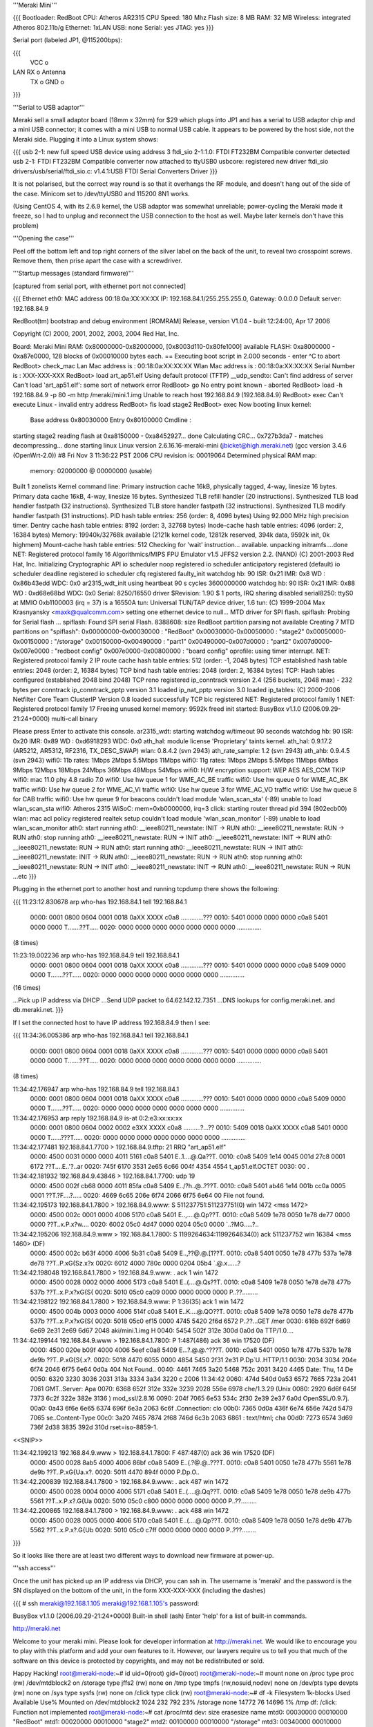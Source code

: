 '''Meraki Mini'''

{{{
Bootloader: RedBoot
CPU: Atheros AR2315
CPU Speed: 180 Mhz
Flash size: 8 MB
RAM: 32 MB
Wireless: integrated Atheros 802.11b/g
Ethernet: 1xLAN
USB: none
Serial: yes
JTAG: yes
}}}

Serial port (labeled JP1, @115200bps):

{{{
      VCC o
LAN   RX  o   Antenna
      TX  o
      GND o
}}}

'''Serial to USB adaptor'''

Meraki sell a small adaptor board (18mm x 32mm) for $29 which plugs into JP1 and has a serial to USB adaptor chip and a mini USB connector; it comes with a mini USB to normal USB cable. It appears to be powered by the host side, not the Meraki side. Plugging it into a Linux system shows:

{{{
usb 2-1: new full speed USB device using address 3
ftdi_sio 2-1:1.0: FTDI FT232BM Compatible converter detected
usb 2-1: FTDI FT232BM Compatible converter now attached to ttyUSB0
usbcore: registered new driver ftdi_sio
drivers/usb/serial/ftdi_sio.c: v1.4.1:USB FTDI Serial Converters Driver
}}}

It is not polarised, but the correct way round is so that it overhangs the RF module, and doesn't hang out of the side of the case. Minicom set to /dev/ttyUSB0 and 115200 8N1 works.

(Using CentOS 4, with its 2.6.9 kernel, the USB adaptor was somewhat unreliable; power-cycling the Meraki made it freeze, so I had to unplug and reconnect the USB connection to the host as well. Maybe later kernels don't have this problem)

'''Opening the case'''

Peel off the bottom left and top right corners of the silver label on the back of the unit, to reveal two crosspoint screws. Remove them, then prise apart the case with a screwdriver.

'''Startup messages (standard firmware)'''

[captured from serial port, with ethernet port not connected]

{{{
Ethernet eth0: MAC address 00:18:0a:XX:XX:XX
IP: 192.168.84.1/255.255.255.0, Gateway: 0.0.0.0
Default server: 192.168.84.9

RedBoot(tm) bootstrap and debug environment [ROMRAM]
Release, version V1.04 - built 12:24:00, Apr 17 2006

Copyright (C) 2000, 2001, 2002, 2003, 2004 Red Hat, Inc.

Board: Meraki Mini
RAM: 0x80000000-0x82000000, [0x8003d110-0x80fe1000] available
FLASH: 0xa8000000 - 0xa87e0000, 128 blocks of 0x00010000 bytes each.
== Executing boot script in 2.000 seconds - enter ^C to abort
RedBoot> check_mac
Lan Mac address is  : 00:18:0a:XX:XX:XX
Wlan Mac address is : 00:18:0a:XX:XX:XX
Serial Number is    : XXX-XXX-XXX
RedBoot> load art_ap51.elf
Using default protocol (TFTP)
__udp_sendto: Can't find address of server
Can't load 'art_ap51.elf': some sort of network error
RedBoot> go
No entry point known - aborted
RedBoot> load -h 192.168.84.9 -p 80 -m http /meraki/mini.1.img
Unable to reach host 192.168.84.9 (192.168.84.9)
RedBoot> exec
Can't execute Linux - invalid entry address
RedBoot> fis load stage2
RedBoot> exec
Now booting linux kernel:
 Base address 0x80030000 Entry 0x80100000
 Cmdline :
starting stage2
reading flash at 0xa8150000 - 0xa8452927... done
Calculating CRC... 0x727b3da7 - matches
decompressing... done
starting linux
Linux version 2.6.16.16-meraki-mini (jbicket@high.meraki.net) (gcc version 3.4.6 (OpenWrt-2.0)) #8 Fri Nov 3 11:36:22 PST 2006
CPU revision is: 00019064
Determined physical RAM map:
 memory: 02000000 @ 00000000 (usable)
Built 1 zonelists
Kernel command line:
Primary instruction cache 16kB, physically tagged, 4-way, linesize 16 bytes.
Primary data cache 16kB, 4-way, linesize 16 bytes.
Synthesized TLB refill handler (20 instructions).
Synthesized TLB load handler fastpath (32 instructions).
Synthesized TLB store handler fastpath (32 instructions).
Synthesized TLB modify handler fastpath (31 instructions).
PID hash table entries: 256 (order: 8, 4096 bytes)
Using 92.000 MHz high precision timer.
Dentry cache hash table entries: 8192 (order: 3, 32768 bytes)
Inode-cache hash table entries: 4096 (order: 2, 16384 bytes)
Memory: 19940k/32768k available (2121k kernel code, 12812k reserved, 394k data, 9592k init, 0k highmem)
Mount-cache hash table entries: 512
Checking for 'wait' instruction...  available.
unpacking initramfs....done
NET: Registered protocol family 16
Algorithmics/MIPS FPU Emulator v1.5
JFFS2 version 2.2. (NAND) (C) 2001-2003 Red Hat, Inc.
Initializing Cryptographic API
io scheduler noop registered
io scheduler anticipatory registered (default)
io scheduler deadline registered
io scheduler cfq registered
faulty_init
watchdog hb: 90  ISR: 0x21  IMR: 0x8  WD : 0x86b43edd  WDC: 0x0
ar2315_wdt_init using heartbeat 90 s cycles 3600000000
watchdog hb: 90  ISR: 0x21  IMR: 0x88  WD : 0xd68e68bd  WDC: 0x0
Serial: 8250/16550 driver $Revision: 1.90 $ 1 ports, IRQ sharing disabled
serial8250: ttyS0 at MMIO 0xb1100003 (irq = 37) is a 16550A
tun: Universal TUN/TAP device driver, 1.6
tun: (C) 1999-2004 Max Krasnyansky <maxk@qualcomm.com>
setting one ethernet device to null...
MTD driver for SPI flash.
spiflash: Probing for Serial flash ...
spiflash: Found SPI serial Flash.
8388608: size
RedBoot partition parsing not available
Creating 7 MTD partitions on "spiflash":
0x00000000-0x00030000 : "RedBoot"
0x00030000-0x00050000 : "stage2"
0x00050000-0x00150000 : "/storage"
0x00150000-0x00490000 : "part1"
0x00490000-0x007d0000 : "part2"
0x007d0000-0x007e0000 : "redboot config"
0x007e0000-0x00800000 : "board config"
oprofile: using timer interrupt.
NET: Registered protocol family 2
IP route cache hash table entries: 512 (order: -1, 2048 bytes)
TCP established hash table entries: 2048 (order: 2, 16384 bytes)
TCP bind hash table entries: 2048 (order: 2, 16384 bytes)
TCP: Hash tables configured (established 2048 bind 2048)
TCP reno registered
ip_conntrack version 2.4 (256 buckets, 2048 max) - 232 bytes per conntrack
ip_conntrack_pptp version 3.1 loaded
ip_nat_pptp version 3.0 loaded
ip_tables: (C) 2000-2006 Netfilter Core Team
ClusterIP Version 0.8 loaded successfully
TCP bic registered
NET: Registered protocol family 1
NET: Registered protocol family 17
Freeing unused kernel memory: 9592k freed
init started:  BusyBox v1.1.0 (2006.09.29-21:24+0000) multi-call binary

Please press Enter to activate this console. ar2315_wdt: starting watchdog w/timeout 90 seconds
watchdog hb: 90  ISR: 0x20  IMR: 0x89  WD : 0xd6918293  WDC: 0x0
ath_hal: module license 'Proprietary' taints kernel.
ath_hal: 0.9.17.2 (AR5212, AR5312, RF2316, TX_DESC_SWAP)
wlan: 0.8.4.2 (svn 2943)
ath_rate_sample: 1.2 (svn 2943)
ath_ahb: 0.9.4.5 (svn 2943)
wifi0: 11b rates: 1Mbps 2Mbps 5.5Mbps 11Mbps
wifi0: 11g rates: 1Mbps 2Mbps 5.5Mbps 11Mbps 6Mbps 9Mbps 12Mbps 18Mbps 24Mbps 36Mbps 48Mbps 54Mbps
wifi0: H/W encryption support: WEP AES AES_CCM TKIP
wifi0: mac 11.0 phy 4.8 radio 7.0
wifi0: Use hw queue 1 for WME_AC_BE traffic
wifi0: Use hw queue 0 for WME_AC_BK traffic
wifi0: Use hw queue 2 for WME_AC_VI traffic
wifi0: Use hw queue 3 for WME_AC_VO traffic
wifi0: Use hw queue 8 for CAB traffic
wifi0: Use hw queue 9 for beacons
couldn't load module 'wlan_scan_sta' (-89)
unable to load wlan_scan_sta
wifi0: Atheros 2315 WiSoC: mem=0xb0000000, irq=3
click: starting router thread pid 394 (802ecb00)
wlan: mac acl policy registered
realtek setup
couldn't load module 'wlan_scan_monitor' (-89)
unable to load wlan_scan_monitor
ath0: start running
ath0: __ieee80211_newstate: INIT -> RUN
ath0: __ieee80211_newstate: RUN -> RUN
ath0: stop running
ath0: __ieee80211_newstate: RUN -> INIT
ath0: __ieee80211_newstate: INIT -> RUN
ath0: __ieee80211_newstate: RUN -> RUN
ath0: start running
ath0: __ieee80211_newstate: RUN -> INIT
ath0: __ieee80211_newstate: INIT -> RUN
ath0: __ieee80211_newstate: RUN -> RUN
ath0: stop running
ath0: __ieee80211_newstate: RUN -> INIT
ath0: __ieee80211_newstate: INIT -> RUN
ath0: __ieee80211_newstate: RUN -> RUN
...etc
}}}

Plugging in the ethernet port to another host and running tcpdump there shows the following:

{{{
11:23:12.830678 arp who-has 192.168.84.1 tell 192.168.84.1
  0000: 0001 0800 0604 0001 0018 0aXX XXXX c0a8  .............???
  0010: 5401 0000 0000 0000 c0a8 5401 0000 0000  T.......??T.....
  0020: 0000 0000 0000 0000 0000 0000 0000       ..............

(8 times)

11:23:19.002236 arp who-has 192.168.84.9 tell 192.168.84.1
  0000: 0001 0800 0604 0001 0018 0aXX XXXX c0a8  .............???
  0010: 5401 0000 0000 0000 c0a8 5409 0000 0000  T.......??T.....
  0020: 0000 0000 0000 0000 0000 0000 0000       ..............

(16 times)

...Pick up IP address via DHCP
...Send UDP packet to 64.62.142.12.7351
...DNS lookups for config.meraki.net. and db.meraki.net.
}}}

If I set the connected host to have IP address 192.168.84.9 then I see:

{{{
11:34:36.005386 arp who-has 192.168.84.1 tell 192.168.84.1
  0000: 0001 0800 0604 0001 0018 0aXX XXXX c0a8  .............???
  0010: 5401 0000 0000 0000 c0a8 5401 0000 0000  T.......??T.....
  0020: 0000 0000 0000 0000 0000 0000 0000       ..............

(8 times)

11:34:42.176947 arp who-has 192.168.84.9 tell 192.168.84.1
  0000: 0001 0800 0604 0001 0018 0aXX XXXX c0a8  .............???
  0010: 5401 0000 0000 0000 c0a8 5409 0000 0000  T.......??T.....
  0020: 0000 0000 0000 0000 0000 0000 0000       ..............

11:34:42.176953 arp reply 192.168.84.9 is-at 0:2:e3:xx:xx:xx
  0000: 0001 0800 0604 0002 0002 e3XX XXXX c0a8  ..........?...??
  0010: 5409 0018 0aXX XXXX c0a8 5401 0000 0000  T......???T.....
  0020: 0000 0000 0000 0000 0000 0000 0000       ..............

11:34:42.177481 192.168.84.1.7700 > 192.168.84.9.tftp: 21 RRQ "art_ap51.elf"
  0000: 4500 0031 0000 0000 4011 5161 c0a8 5401  E..1....@.Qa??T.
  0010: c0a8 5409 1e14 0045 001d 27c8 0001 6172  ??T....E..'?..ar
  0020: 745f 6170 3531 2e65 6c66 004f 4354 4554  t_ap51.elf.OCTET
  0030: 00                                       .

11:34:42.181932 192.168.84.9.43846 > 192.168.84.1.7700: udp 19
  0000: 4500 002f cb68 0000 4011 85fa c0a8 5409  E../?h..@..???T.
  0010: c0a8 5401 ab46 1e14 001b cc0a 0005 0001  ??T.?F....?.....
  0020: 4669 6c65 206e 6f74 2066 6f75 6e64 00    File not found.

11:34:42.195173 192.168.84.1.7800 > 192.168.84.9.www: S 511237751:511237751(0) win 1472 <mss 1472>
  0000: 4500 002c 0001 0000 4006 5170 c0a8 5401  E..,....@.Qp??T.
  0010: c0a8 5409 1e78 0050 1e78 de77 0000 0000  ??T..x.P.x?w....
  0020: 6002 05c0 4d47 0000 0204 05c0 0000       `..?MG.....?..

11:34:42.195206 192.168.84.9.www > 192.168.84.1.7800: S 1199264634:1199264634(0) ack 511237752 win 16384 <mss 1460> (DF)
  0000: 4500 002c b63f 4000 4006 5b31 c0a8 5409  E..,??@.@.[1??T.
  0010: c0a8 5401 0050 1e78 477b 537a 1e78 de78  ??T..P.xG{Sz.x?x
  0020: 6012 4000 780c 0000 0204 05b4            `.@.x......?

11:34:42.198048 192.168.84.1.7800 > 192.168.84.9.www: . ack 1 win 1472
  0000: 4500 0028 0002 0000 4006 5173 c0a8 5401  E..(....@.Qs??T.
  0010: c0a8 5409 1e78 0050 1e78 de78 477b 537b  ??T..x.P.x?xG{S{
  0020: 5010 05c0 ca09 0000 0000 0000 0000       P..??.........

11:34:42.198122 192.168.84.1.7800 > 192.168.84.9.www: P 1:36(35) ack 1 win 1472
  0000: 4500 004b 0003 0000 4006 514f c0a8 5401  E..K....@.QO??T.
  0010: c0a8 5409 1e78 0050 1e78 de78 477b 537b  ??T..x.P.x?xG{S{
  0020: 5018 05c0 ef15 0000 4745 5420 2f6d 6572  P..??...GET /mer
  0030: 616b 692f 6d69 6e69 2e31 2e69 6d67 2048  aki/mini.1.img H
  0040: 5454 502f 312e 300d 0a0d 0a              TTP/1.0....

11:34:42.199144 192.168.84.9.www > 192.168.84.1.7800: P 1:487(486) ack 36 win 17520 (DF)
  0000: 4500 020e b09f 4000 4006 5eef c0a8 5409  E...?.@.@.^???T.
  0010: c0a8 5401 0050 1e78 477b 537b 1e78 de9b  ??T..P.xG{S{.x?.
  0020: 5018 4470 6055 0000 4854 5450 2f31 2e31  P.Dp`U..HTTP/1.1
  0030: 2034 3034 204e 6f74 2046 6f75 6e64 0d0a   404 Not Found..
  0040: 4461 7465 3a20 5468 752c 2031 3420 4465  Date: Thu, 14 De
  0050: 6320 3230 3036 2031 313a 3334 3a34 3220  c 2006 11:34:42
  0060: 474d 540d 0a53 6572 7665 723a 2041 7061  GMT..Server: Apa
  0070: 6368 652f 312e 332e 3239 2028 556e 6978  che/1.3.29 (Unix
  0080: 2920 6d6f 645f 7373 6c2f 322e 382e 3136  ) mod_ssl/2.8.16
  0090: 204f 7065 6e53 534c 2f30 2e39 2e37 6a0d   OpenSSL/0.9.7j.
  00a0: 0a43 6f6e 6e65 6374 696f 6e3a 2063 6c6f  .Connection: clo
  00b0: 7365 0d0a 436f 6e74 656e 742d 5479 7065  se..Content-Type
  00c0: 3a20 7465 7874 2f68 746d 6c3b 2063 6861  : text/html; cha
  00d0: 7273 6574 3d69 736f 2d38 3835 392d 310d  rset=iso-8859-1.
<<SNIP>>

11:34:42.199213 192.168.84.9.www > 192.168.84.1.7800: F 487:487(0) ack 36 win 17520 (DF)
  0000: 4500 0028 8ab5 4000 4006 86bf c0a8 5409  E..(.?@.@..???T.
  0010: c0a8 5401 0050 1e78 477b 5561 1e78 de9b  ??T..P.xG{Ua.x?.
  0020: 5011 4470 894f 0000                      P.Dp.O..

11:34:42.200839 192.168.84.1.7800 > 192.168.84.9.www: . ack 487 win 1472
  0000: 4500 0028 0004 0000 4006 5171 c0a8 5401  E..(....@.Qq??T.
  0010: c0a8 5409 1e78 0050 1e78 de9b 477b 5561  ??T..x.P.x?.G{Ua
  0020: 5010 05c0 c800 0000 0000 0000 0000       P..??.........

11:34:42.200865 192.168.84.1.7800 > 192.168.84.9.www: . ack 488 win 1472
  0000: 4500 0028 0005 0000 4006 5170 c0a8 5401  E..(....@.Qp??T.
  0010: c0a8 5409 1e78 0050 1e78 de9b 477b 5562  ??T..x.P.x?.G{Ub
  0020: 5010 05c0 c7ff 0000 0000 0000 0000       P..???........
}}}

So it looks like there are at least two different ways to download new firmware at power-up.

'''ssh access'''

Once the unit has picked up an IP address via DHCP, you can ssh in. The username is 'meraki' and the password is the SN displayed on the bottom of the unit, in the form XXX-XXX-XXX (including the dashes)

{{{
# ssh meraki@192.168.1.105
meraki@192.168.1.105's password:


BusyBox v1.1.0 (2006.09.29-21:24+0000) Built-in shell (ash)
Enter 'help' for a list of built-in commands.

http://meraki.net

Welcome to your meraki mini.  Please look for developer information at
http://meraki.net.  We would like to encourage you to play with this
platform and add your own features to it.  However, our lawyers
require us to tell you that much of the software on this device is
protected by copyrights, and may not be redistributed or sold.

Happy Hacking!
root@meraki-node:~# id
uid=0(root) gid=0(root)
root@meraki-node:~# mount
none on /proc type proc (rw)
/dev/mtdblock2 on /storage type jffs2 (rw)
none on /tmp type tmpfs (rw,nosuid,nodev)
none on /dev/pts type devpts (rw)
none on /sys type sysfs (rw)
none on /click type click (rw)
root@meraki-node:~# df -k
Filesystem           1k-blocks      Used Available Use% Mounted on
/dev/mtdblock2            1024       232       792  23% /storage
none                     14772        76     14696   1% /tmp
df: /click: Function not implemented
root@meraki-node:~# cat /proc/mtd
dev:    size   erasesize  name
mtd0: 00030000 00010000 "RedBoot"
mtd1: 00020000 00010000 "stage2"
mtd2: 00100000 00010000 "/storage"
mtd3: 00340000 00010000 "part1"
mtd4: 00340000 00010000 "part2"
mtd5: 00010000 00010000 "redboot config"
mtd6: 00020000 00010000 "board config"
mtd7: 00800000 00010000 "spiflash"
}}}

The root filesystem is not listed as a mount. It's writeable, but changes are lost on reboot, so presumably it's a ramdisk.

'''!OpenWrt support'''

!OpenWrt support is not currently in the main SVN repository. Meraki distribute their own tarball at http://www.meraki.net/linux/openwrt-meraki.tar.gz

Follow the instructions in Meraki.README. Note that you will need to install the 'flex' package first (Ubuntu: "apt-get install flex")

Sit back and wait a couple of hours for the build to complete.

'''Install and restore procedure'''

The standard approach is to copy build_ar531x/upgrade.sh to the Meraki (e.g. with scp) and then run it. This overwrites the "stage2", "redboot config", "part1" and "part2" partitions.

So logically you should be able to restore the device to its original state by backing these up:

{{{
ssh meraki@x.x.x.x 'dd if=/dev/mtd1 bs=64k' >stage2.bak
ssh meraki@x.x.x.x 'dd if=/dev/mtd3 bs=64k' >part1.bak
ssh meraki@x.x.x.x 'dd if=/dev/mtd4 bs=64k' >part2.bak
ssh meraki@x.x.x.x 'dd if=/dev/mtd5 bs=64k' >redboot-config.bak
}}}

In practice you'll probably find that part1.bak and part2.bak are identical. If you dd /dev/mtd7, you'll get an 8MB file which is the same as the first 7 partitions concatenated together.

Note: the "board config" partition contains the unit's MAC address and SN (secret password); you should probably never overwrite this partition.

FIXME: Instructions say "A raw ELF binary is provided for those using serial adapters". Explain how to use this.

FIXME: The Meraki makes TFTP and HTTP requests, can these be used?
